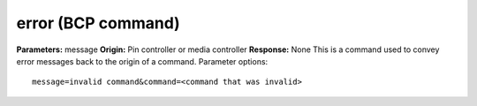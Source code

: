 error (BCP command)
===================

**Parameters:** message **Origin:** Pin controller or media controller
**Response:** None This is a command used to convey error messages
back to the origin of a command. Parameter options:

::

    message=invalid command&command=<command that was invalid>

